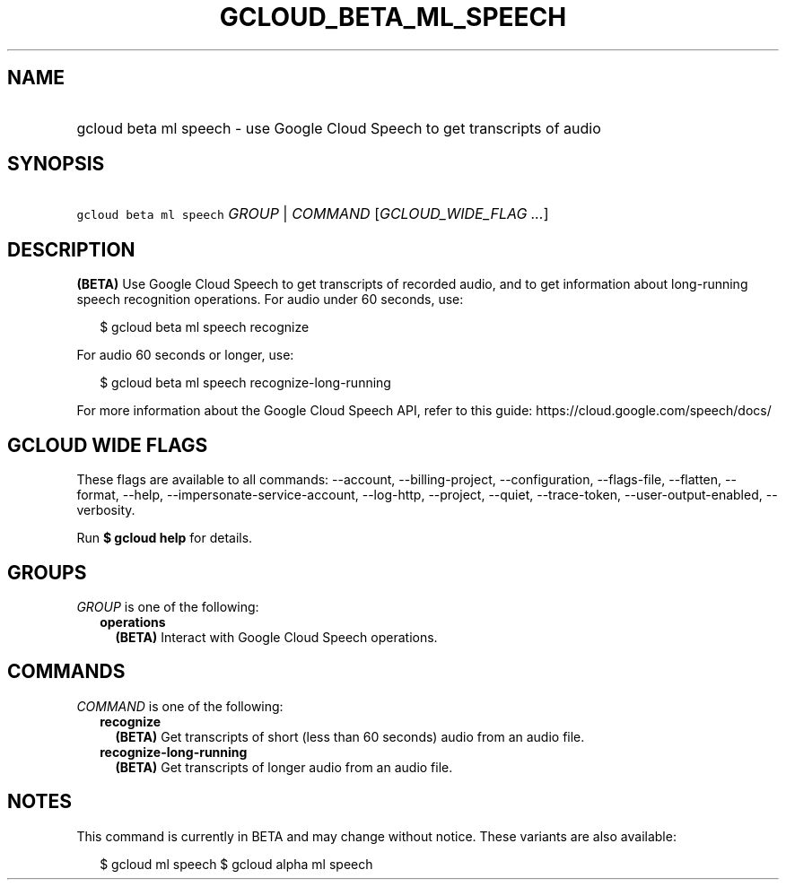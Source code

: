 
.TH "GCLOUD_BETA_ML_SPEECH" 1



.SH "NAME"
.HP
gcloud beta ml speech \- use Google Cloud Speech to get transcripts of audio



.SH "SYNOPSIS"
.HP
\f5gcloud beta ml speech\fR \fIGROUP\fR | \fICOMMAND\fR [\fIGCLOUD_WIDE_FLAG\ ...\fR]



.SH "DESCRIPTION"

\fB(BETA)\fR Use Google Cloud Speech to get transcripts of recorded audio, and
to get information about long\-running speech recognition operations. For audio
under 60 seconds, use:

.RS 2m
$ gcloud beta ml speech recognize
.RE

For audio 60 seconds or longer, use:

.RS 2m
$ gcloud beta ml speech recognize\-long\-running
.RE

For more information about the Google Cloud Speech API, refer to this guide:
https://cloud.google.com/speech/docs/



.SH "GCLOUD WIDE FLAGS"

These flags are available to all commands: \-\-account, \-\-billing\-project,
\-\-configuration, \-\-flags\-file, \-\-flatten, \-\-format, \-\-help,
\-\-impersonate\-service\-account, \-\-log\-http, \-\-project, \-\-quiet,
\-\-trace\-token, \-\-user\-output\-enabled, \-\-verbosity.

Run \fB$ gcloud help\fR for details.



.SH "GROUPS"

\f5\fIGROUP\fR\fR is one of the following:

.RS 2m
.TP 2m
\fBoperations\fR
\fB(BETA)\fR Interact with Google Cloud Speech operations.


.RE
.sp

.SH "COMMANDS"

\f5\fICOMMAND\fR\fR is one of the following:

.RS 2m
.TP 2m
\fBrecognize\fR
\fB(BETA)\fR Get transcripts of short (less than 60 seconds) audio from an audio
file.

.TP 2m
\fBrecognize\-long\-running\fR
\fB(BETA)\fR Get transcripts of longer audio from an audio file.


.RE
.sp

.SH "NOTES"

This command is currently in BETA and may change without notice. These variants
are also available:

.RS 2m
$ gcloud ml speech
$ gcloud alpha ml speech
.RE

